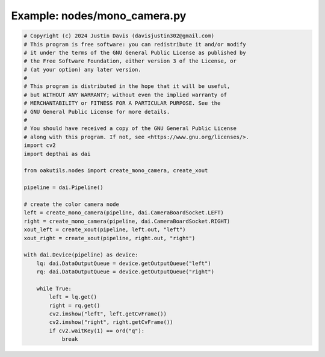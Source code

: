 .. _examples_nodes/mono_camera:

Example: nodes/mono_camera.py
=============================

.. code-block:: python

	# Copyright (c) 2024 Justin Davis (davisjustin302@gmail.com)
	# This program is free software: you can redistribute it and/or modify
	# it under the terms of the GNU General Public License as published by
	# the Free Software Foundation, either version 3 of the License, or
	# (at your option) any later version.
	#
	# This program is distributed in the hope that it will be useful,
	# but WITHOUT ANY WARRANTY; without even the implied warranty of
	# MERCHANTABILITY or FITNESS FOR A PARTICULAR PURPOSE. See the
	# GNU General Public License for more details.
	#
	# You should have received a copy of the GNU General Public License
	# along with this program. If not, see <https://www.gnu.org/licenses/>.
	import cv2
	import depthai as dai
	
	from oakutils.nodes import create_mono_camera, create_xout
	
	pipeline = dai.Pipeline()
	
	# create the color camera node
	left = create_mono_camera(pipeline, dai.CameraBoardSocket.LEFT)
	right = create_mono_camera(pipeline, dai.CameraBoardSocket.RIGHT)
	xout_left = create_xout(pipeline, left.out, "left")
	xout_right = create_xout(pipeline, right.out, "right")
	
	with dai.Device(pipeline) as device:
	    lq: dai.DataOutputQueue = device.getOutputQueue("left")
	    rq: dai.DataOutputQueue = device.getOutputQueue("right")
	
	    while True:
	        left = lq.get()
	        right = rq.get()
	        cv2.imshow("left", left.getCvFrame())
	        cv2.imshow("right", right.getCvFrame())
	        if cv2.waitKey(1) == ord("q"):
	            break

